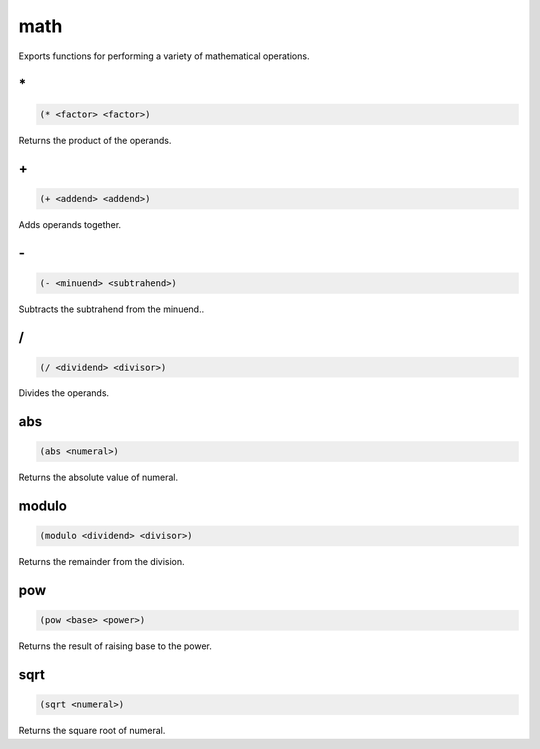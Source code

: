 .. _module-math:

math
****

Exports functions for performing a variety of mathematical operations.

.. _function-math-*:

\*
==

.. code-block:: none

    (* <factor> <factor>)

Returns the product of the operands.

.. _function-math-+:

\+
==

.. code-block:: none

    (+ <addend> <addend>)

Adds operands together.

.. _function-math--:

\-
==

.. code-block:: none

    (- <minuend> <subtrahend>)

Subtracts the subtrahend from the minuend..

.. _function-math-/:

/
=

.. code-block:: none

    (/ <dividend> <divisor>)

Divides the operands.

.. _function-math-abs:

abs
===

.. code-block:: none

    (abs <numeral>)

Returns the absolute value of numeral.

.. _function-math-modulo:

modulo
======

.. code-block:: none

    (modulo <dividend> <divisor>)

Returns the remainder from the division.

.. _function-math-pow:

pow
===

.. code-block:: none

    (pow <base> <power>)

Returns the result of raising base to the power.

.. _function-math-sqrt:

sqrt
====

.. code-block:: none

    (sqrt <numeral>)

Returns the square root of numeral.

